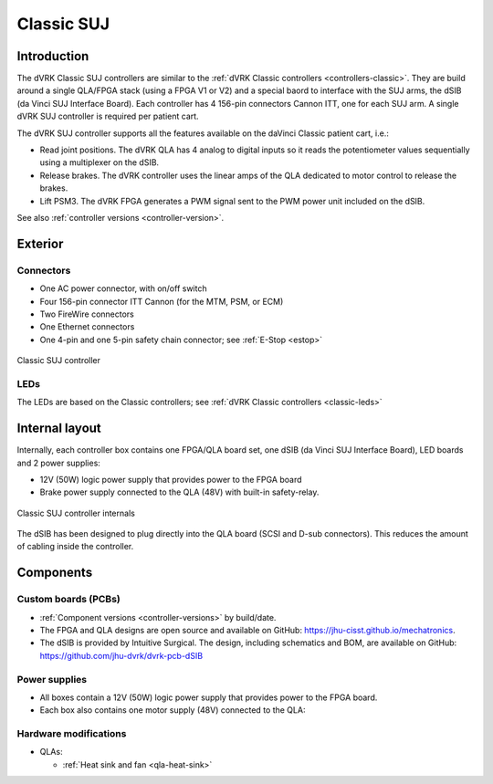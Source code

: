 .. _controllers-suj-classic:

***********
Classic SUJ
***********

Introduction
############

The dVRK Classic SUJ controllers are similar to the :ref:`dVRK Classic
controllers <controllers-classic>`.  They are build around a single
QLA/FPGA stack (using a FPGA V1 or V2) and a special baord to
interface with the SUJ arms, the dSIB (da Vinci SUJ Interface Board).
Each controller has 4 156-pin connectors Cannon ITT, one for each SUJ
arm.  A single dVRK SUJ controller is required per patient cart.

The dVRK SUJ controller supports all the features available on the
daVinci Classic patient cart, i.e.:

* Read joint positions. The dVRK QLA has 4 analog to digital inputs so
  it reads the potentiometer values sequentially using a multiplexer
  on the dSIB.
* Release brakes. The dVRK controller uses the linear amps of the QLA
  dedicated to motor control to release the brakes.
* Lift PSM3. The dVRK FPGA generates a PWM signal sent to the PWM
  power unit included on the dSIB.

See also :ref:`controller versions <controller-version>`.


Exterior
########

Connectors
**********

* One AC power connector, with on/off switch
* Four 156-pin connector ITT Cannon (for the MTM, PSM, or ECM)
* Two FireWire connectors
* One Ethernet connectors
* One 4-pin and one 5-pin safety chain connector; see :ref:`E-Stop <estop>`

.. figure:: /images/controllers/suj-controller-exterior.png
   :width: 600
   :align: center

   Classic SUJ controller

LEDs
****

The LEDs are based on the Classic controllers; see :ref:`dVRK Classic
controllers <classic-leds>`


Internal layout
###############

Internally, each controller box contains one FPGA/QLA board set, one
dSIB (da Vinci SUJ Interface Board), LED boards and 2 power supplies:

* 12V (50W) logic power supply that provides power to the FPGA board
* Brake power supply connected to the QLA (48V) with built-in
  safety-relay.

.. figure:: /images/controllers/suj-controller-interior.png
   :width: 600
   :align: center

   Classic SUJ controller internals

The dSIB has been designed to plug directly into the QLA board (SCSI
and D-sub connectors).  This reduces the amount of cabling inside the
controller.

Components
##########

Custom boards (PCBs)
********************

* :ref:`Component versions <controller-versions>` by build/date.
* The FPGA and QLA designs are open source and available on GitHub:
  https://jhu-cisst.github.io/mechatronics.
* The dSIB is provided by Intuitive Surgical. The design, including
  schematics and BOM, are available on GitHub:
  https://github.com/jhu-dvrk/dvrk-pcb-dSIB

Power supplies
**************

* All boxes contain a 12V (50W) logic power supply that provides power
  to the FPGA board.
* Each box also contains one motor supply (48V) connected to the QLA:

Hardware modifications
**********************

* QLAs:

  * :ref:`Heat sink and fan <qla-heat-sink>`
